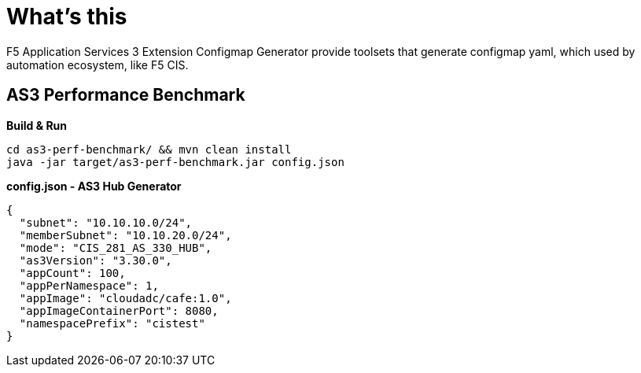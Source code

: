 = What's this

F5 Application Services 3 Extension Configmap Generator provide toolsets that generate configmap yaml, which used by automation ecosystem, like F5 CIS. 

== AS3 Performance Benchmark

[source, bash]
.*Build & Run*
----
cd as3-perf-benchmark/ && mvn clean install
java -jar target/as3-perf-benchmark.jar config.json
----

[source, json]
.*config.json - AS3 Hub Generator*
----
{
  "subnet": "10.10.10.0/24",
  "memberSubnet": "10.10.20.0/24",
  "mode": "CIS_281_AS_330_HUB",
  "as3Version": "3.30.0",
  "appCount": 100,
  "appPerNamespace": 1,
  "appImage": "cloudadc/cafe:1.0",
  "appImageContainerPort": 8080,
  "namespacePrefix": "cistest"
}
----

